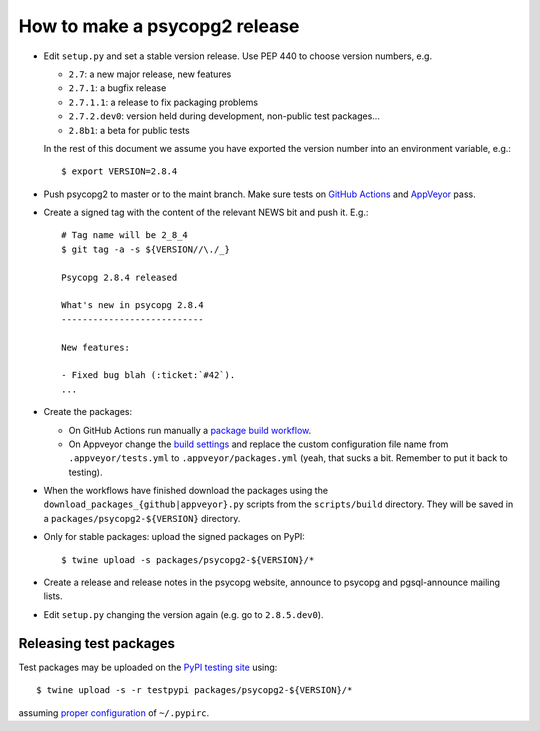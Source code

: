 How to make a psycopg2 release
==============================

- Edit ``setup.py`` and set a stable version release. Use PEP 440 to choose
  version numbers, e.g.

  - ``2.7``: a new major release, new features
  - ``2.7.1``: a bugfix release
  - ``2.7.1.1``: a release to fix packaging problems
  - ``2.7.2.dev0``: version held during development, non-public test packages...
  - ``2.8b1``: a beta for public tests

  In the rest of this document we assume you have exported the version number
  into an environment variable, e.g.::

    $ export VERSION=2.8.4

- Push psycopg2 to master or to the maint branch. Make sure tests on `GitHub
  Actions`__ and AppVeyor__ pass.

.. __: https://github.com/psycopg/psycopg2/actions/workflows/tests.yml
.. __: https://ci.appveyor.com/project/psycopg/psycopg2

- Create a signed tag with the content of the relevant NEWS bit and push it.
  E.g.::

    # Tag name will be 2_8_4
    $ git tag -a -s ${VERSION//\./_}

    Psycopg 2.8.4 released

    What's new in psycopg 2.8.4
    ---------------------------

    New features:

    - Fixed bug blah (:ticket:`#42`).
    ...

- Create the packages:

  - On GitHub Actions run manually a `package build workflow`__.

  - On Appveyor change the `build settings`__ and replace the custom
    configuration file name from ``.appveyor/tests.yml`` to
    ``.appveyor/packages.yml`` (yeah, that sucks a bit. Remember to put it
    back to testing).

.. __: https://github.com/psycopg/psycopg2/actions/workflows/packages.yml
.. __: https://ci.appveyor.com/project/psycopg/psycopg2/settings

- When the workflows have finished download the packages using the
  ``download_packages_{github|appveyor}.py`` scripts from the
  ``scripts/build`` directory. They will be saved in a
  ``packages/psycopg2-${VERSION}`` directory.

- Only for stable packages: upload the signed packages on PyPI::

    $ twine upload -s packages/psycopg2-${VERSION}/*

- Create a release and release notes in the psycopg website, announce to
  psycopg and pgsql-announce mailing lists.

- Edit ``setup.py`` changing the version again (e.g. go to ``2.8.5.dev0``).


Releasing test packages
-----------------------

Test packages may be uploaded on the `PyPI testing site`__ using::

    $ twine upload -s -r testpypi packages/psycopg2-${VERSION}/*

assuming `proper configuration`__ of ``~/.pypirc``.

.. __: https://test.pypi.org/project/psycopg2/
.. __: https://wiki.python.org/moin/TestPyPI
